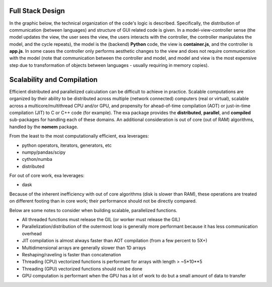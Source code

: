 Full Stack Design
======================================
In the graphic below, the technical organization of the code's logic is
described. Specifically, the distribution of communication (between languages)
and structure of GUI related code is given. In a model-view-controller sense
(the model updates the view, the user sees the view, the users interacts with
the controller, the controller manipulates the model, and the cycle repeats),
the model is the (backend) **Python** code, the view is **container.js**,
and the controller is **app.js**. In some cases the controller only
performs aesthetic changes to the view and does not require communication with
the model (note that communication between the controller and model, and model
and view is the most expensive step due to transformation of objects between
languages - usually requiring in memory copies).

.. image:: _static/stack.jpg


Scalability and Compilation
================================================
Efficient distributed and parallelized calculation can be difficult to achieve
in practice. Scalable computations are organized by their ability to be distributed
across multiple (network connected) computers (real or virtual), scalable
across a multicore/multithread CPU and/or GPU, and propensity for ahead-of-time
compilation (AOT) or just-in-time compilation (JIT) to C or C++ code (for example).
The exa package provides the **distributed**, **parallel**, and **compiled**
sub-packages for handling each of these domains. An additional consideration is
out of core (out of RAM) algorithms, handled by the **nomem** package.

From the least to the most computationally efficient, exa leverages:

- python operators, iterators, generators, etc
- numpy/pandas/scipy
- cython/numba
- distributed

For out of core work, exa leverages:

- dask

Because of the inherent inefficiency with out of core algorithms (disk is slower
than RAM), these operations are treated on different footing than in core work;
their performance should not be directly compared.

Below are some notes to consider when building scalable, parallelized functions.

- All threaded functions must release the GIL (or worker must release the GIL)
- Parallelization/distribution of the outermost loop is generally more performant because it has less communication overhead
- JIT compilation is almost always faster than AOT compilation (from a few percent to 5X+)
- Multidimensional arrays are generally slower than 1D arrays
- Reshaping/raveling is faster than concatenation
- Threading (CPU) vectorized functions is performant for arrays with length > ~5*10**5
- Threading (GPU) vectorized functions should not be done
- GPU computation is performant when the GPU has a lot of work to do but a small amount of data to transfer
